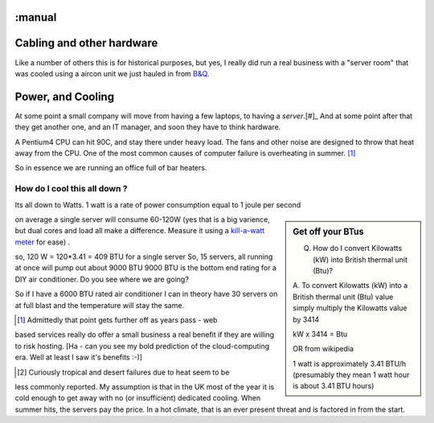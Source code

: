 :manual
==========================
Cabling and other hardware
==========================


Like a number of others this is for historical purposes, but yes, I really
did run a real business with a "server room" that was cooled using a aircon unit
we just hauled in from `B&Q <http://www.diy.com>`_.



Power, and Cooling
==================

At some point a small company will move from having a few laptops, to
having a *server*.[#]_  And at some point after that they get another
one, and an IT manager, and soon they have to think hardware.

A Pentium4 CPU can hit 90C, and stay there under heavy load.  The fans
and other noise are designed to throw that heat away from the CPU.
One of the most common causes of computer failure is overheating in
summer. [#]_

So in essence we are running an office full of bar heaters.

How do I cool this all down ?
-----------------------------

Its all down to Watts.  1 watt is a rate of power consumption equal to 1 joule
per second

.. sidebar:: Get off your BTus

    Q.  How do I convert Kilowatts (kW) into British thermal unit (Btu)?

    A.  To convert Kilowatts (kW) into a British thermal unit (Btu) value simply
    multiply the Kilowatts value by 3414

    kW x 3414 = Btu

    OR from wikipedia

    1 watt is approximately 3.41 BTU/h
    (presumably they mean 1 watt hour is about 3.41 BTU hours)



on average a single server will consume 60-120W (yes that is a big varience, but
dual cores and load all make a difference.  Measure it using a `kill-a-watt
meter <http://michaelbluejay.com/electricity/measure.html>`_ for ease) .

so, 120 W = 120*3.41 = 409 BTU for a single server So, 15 servers, all running
at once will pump out about 9000 BTU 9000 BTU is the bottom end rating for a DIY
air conditioner.  Do you see where we are going?

So if I have a 6000 BTU rated air conditioner I can in theory have 30 servers on
at full blast and the temperature will stay the same.



.. [#] Admittedly that point gets further off as years pass - web
based services really do offer a small business a real benefit if they
are willing to risk hosting. [Ha - can you see my bold prediction of the
cloud-computing era.  Well at least I saw it's benefits :-)]


.. [#] Curiously tropical and desert failures due to heat seem to be
less commonly reported.  My assumption is that in the UK most of the
year it is cold enough to get away with no (or insufficient) dedicated
cooling.  When summer hits, the servers pay the price.  In a hot
climate, that is an ever present threat and is factored in from the
start.
